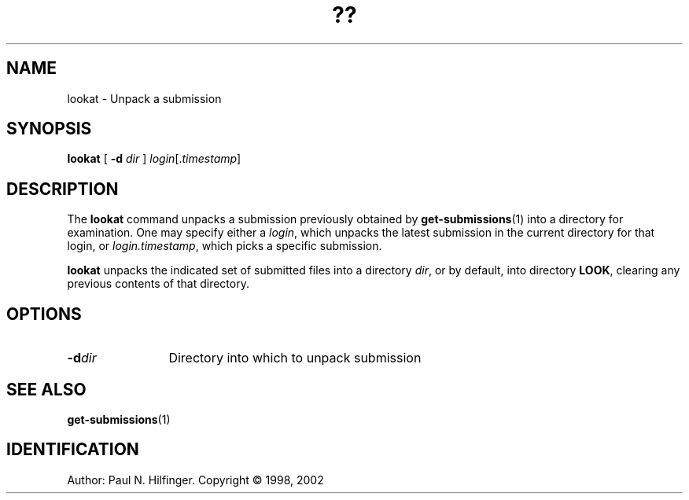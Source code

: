 '\" t
.\" Copyright (c) 1998, 2002 P. N. Hilfinger
.\" All Rights Reserved
.TH ?? 1 "11 Mar 2002"
.SH NAME
lookat \- Unpack a submission
.SH SYNOPSIS
.B lookat
[
.B \-d
.I dir
]
.IR login [. timestamp ]

.SH DESCRIPTION
.LP
The
.B lookat
command unpacks a submission previously obtained by 
.BR get-submissions (1)
into a directory for examination.  One may specify either a 
.IR login ,
which unpacks the latest submission in the current directory for that login, 
or 
.IR login.timestamp ,
which picks a specific submission.  
.PP 
.B lookat
unpacks the indicated set of submitted files into a directory
.IR dir ,
or by default, into directory
.BR LOOK ,
clearing any previous contents of that directory.

.SH OPTIONS
.TP 12
.BI \-d dir
Directory into which to unpack submission

.SH "SEE ALSO"
.BR get-submissions (1)

.SH IDENTIFICATION
Author: Paul N. Hilfinger.  
Copyright \(co 1998, 2002
